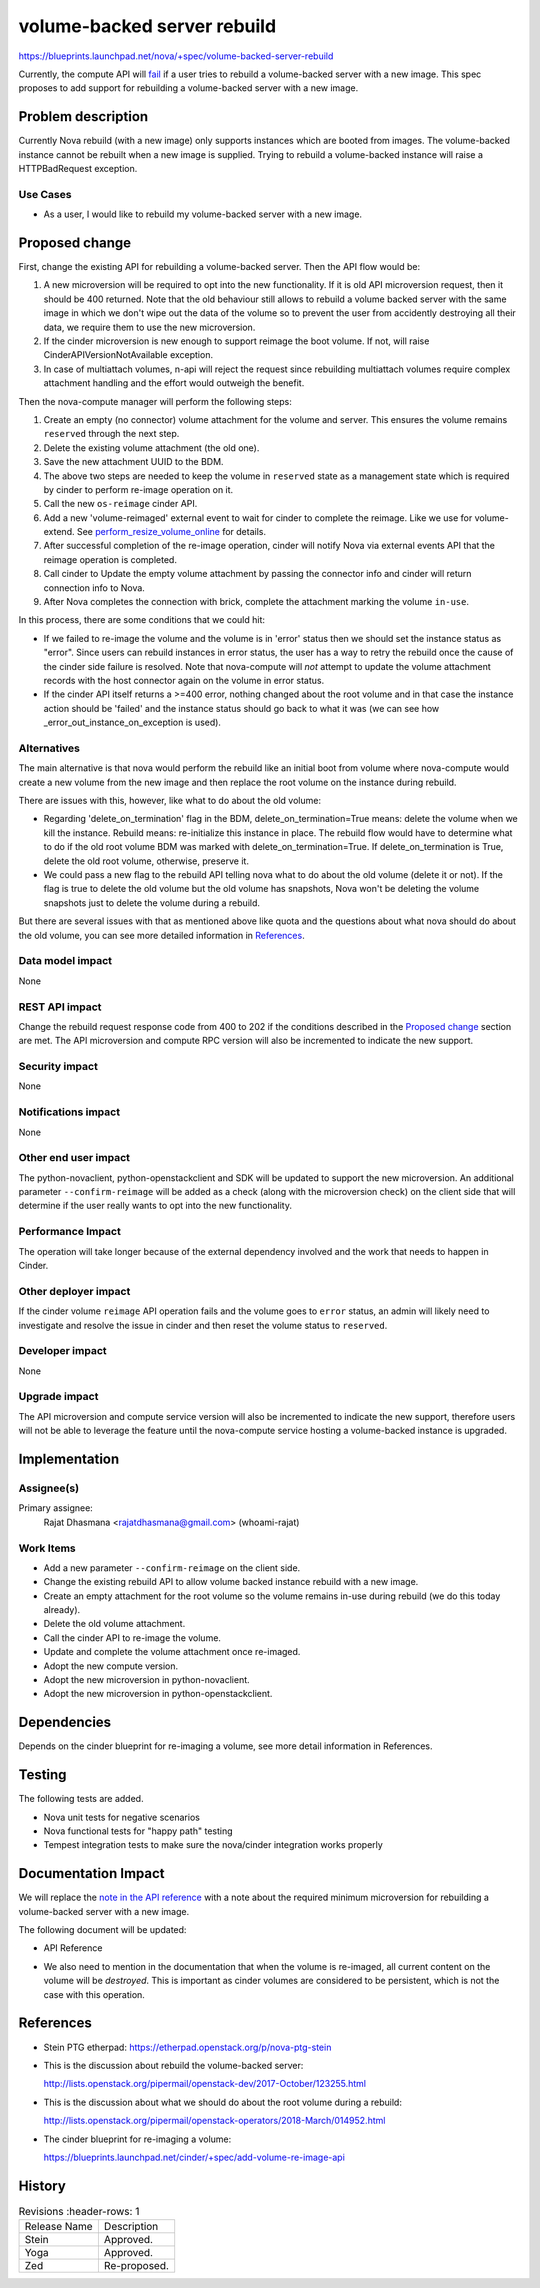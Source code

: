 ..
   This work is licensed under a Creative Commons Attribution 3.0 Unported
 License.

 http://creativecommons.org/licenses/by/3.0/legalcode

============================
volume-backed server rebuild
============================

https://blueprints.launchpad.net/nova/+spec/volume-backed-server-rebuild

Currently, the compute API will `fail`_ if a user tries to rebuild
a volume-backed server with a new image. This spec proposes to add
support for rebuilding a volume-backed server with a new image.

.. _fail: https://opendev.org/openstack/nova/src/commit/e44b1a940fdc45cc9dbb08e193a8c25052cf64e7/nova/compute/api.py#L3617-L3626

Problem description
===================

Currently Nova rebuild (with a new image) only supports instances which are
booted from images. The volume-backed instance cannot be rebuilt when a new
image is supplied. Trying to rebuild a volume-backed instance will raise a
HTTPBadRequest exception.

Use Cases
---------

* As a user, I would like to rebuild my volume-backed server with a new image.

Proposed change
===============

First, change the existing API for rebuilding a volume-backed server.
Then the API flow would be:

#. A new microversion will be required to opt into the new functionality.
   If it is old API microversion request, then it should be 400 returned.
   Note that the old behaviour still allows to rebuild a volume backed
   server with the same image in which we don't wipe out the data of the
   volume so to prevent the user from accidently destroying all their data,
   we require them to use the new microversion.
#. If the cinder microversion is new enough to support reimage
   the boot volume. If not, will raise CinderAPIVersionNotAvailable
   exception.
#. In case of multiattach volumes, n-api will reject the request since
   rebuilding multiattach volumes require complex attachment handling and
   the effort would outweigh the benefit.

Then the nova-compute manager will perform the following steps:

#. Create an empty (no connector) volume attachment for the volume and
   server. This ensures the volume remains ``reserved`` through the next
   step.
#. Delete the existing volume attachment (the old one).
#. Save the new attachment UUID to the BDM.
#. The above two steps are needed to keep the volume in ``reserved`` state
   as a management state which is required by cinder to perform re-image
   operation on it.
#. Call the new ``os-reimage`` cinder API.
#. Add a new 'volume-reimaged' external event to wait for cinder to
   complete the reimage. Like we use for volume-extend.
   See `perform_resize_volume_online`_ for details.
#. After successful completion of the re-image operation, cinder will notify
   Nova via external events API that the reimage operation is completed.
#. Call cinder to Update the empty volume attachment by passing the connector
   info and cinder will return connection info to Nova.
#. After Nova completes the connection with brick, complete the attachment
   marking the volume ``in-use``.

.. _perform_resize_volume_online: https://review.opendev.org/c/openstack/nova/+/454322

In this process, there are some conditions that we could hit:

* If we failed to re-image the volume and the volume is in 'error' status
  then we should set the instance status as "error". Since users can rebuild
  instances in error status, the user has a way to retry the rebuild once
  the cause of the cinder side failure is resolved. Note that nova-compute
  will *not* attempt to update the volume attachment records with the host
  connector again on the volume in error status.
* If the cinder API itself returns a >=400 error, nothing changed about the
  root volume and in that case the instance action should be 'failed' and the
  instance status should go back to what it was (we can see how
  _error_out_instance_on_exception is used).


Alternatives
------------

The main alternative is that nova would perform the rebuild like an initial
boot from volume where nova-compute would create a new volume from the new
image and then replace the root volume on the instance during rebuild.

There are issues with this, however, like what to do about the old volume:

* Regarding 'delete_on_termination' flag in the BDM,
  delete_on_termination=True means: delete the volume when we kill
  the instance. Rebuild means: re-initialize this instance in place. The
  rebuild flow would have to determine what to do if the old root volume
  BDM was marked with delete_on_termination=True. If delete_on_termination
  is True, delete the old root volume, otherwise, preserve it.

* We could pass a new flag to the rebuild API telling nova what to do about the
  old volume (delete it or not).
  If the flag is true to delete the old volume but the old volume has
  snapshots, Nova won't be deleting the volume snapshots just to delete
  the volume during a rebuild.

But there are several issues with that as mentioned above like quota and
the questions about what nova should do about the old volume, you can
see more detailed information in `References`_.

Data model impact
-----------------

None

REST API impact
---------------

Change the rebuild request response code from 400 to 202 if the conditions
described in the `Proposed change`_ section are met.
The API microversion and compute RPC version will also be incremented to
indicate the new support.

Security impact
---------------

None

Notifications impact
--------------------

None

Other end user impact
---------------------

The python-novaclient, python-openstackclient and SDK will be updated
to support the new microversion.
An additional parameter ``--confirm-reimage`` will be added as a check
(along with the microversion check) on the client side that will determine
if the user really wants to opt into the new functionality.

Performance Impact
------------------

The operation will take longer because of the external dependency
involved and the work that needs to happen in Cinder.

Other deployer impact
---------------------

If the cinder volume ``reimage`` API operation fails and the volume goes to
``error`` status, an admin will likely need to investigate and resolve the
issue in cinder and then reset the volume status to ``reserved``.

Developer impact
----------------

None

Upgrade impact
--------------

The API microversion and compute service version will also be incremented
to indicate the new support, therefore users will not be able to leverage
the feature until the nova-compute service hosting a volume-backed instance
is upgraded.

Implementation
==============

Assignee(s)
-----------

Primary assignee:
  Rajat Dhasmana <rajatdhasmana@gmail.com> (whoami-rajat)

Work Items
----------

* Add a new parameter ``--confirm-reimage`` on the client side.
* Change the existing rebuild API to allow volume backed instance rebuild with
  a new image.
* Create an empty attachment for the root volume so the volume
  remains in-use during rebuild (we do this today already).
* Delete the old volume attachment.
* Call the cinder API to re-image the volume.
* Update and complete the volume attachment once re-imaged.
* Adopt the new compute version.
* Adopt the new microversion in python-novaclient.
* Adopt the new microversion in python-openstackclient.

Dependencies
============

Depends on the cinder blueprint for re-imaging a volume, see
more detail information in References.

Testing
=======

The following tests are added.

* Nova unit tests for negative scenarios
* Nova functional tests for "happy path" testing
* Tempest integration tests to make sure the nova/cinder integration
  works properly

Documentation Impact
====================

We will replace the `note in the API reference`_ with
a note about the required minimum microversion for rebuilding a
volume-backed server with a new image.

The following document will be updated:

* API Reference

.. _note in the API reference: https://developer.openstack.org/api-ref/compute/?expanded=#rebuild-server-rebuild-action

* We also need to mention in the documentation that when the volume
  is re-imaged, all current content on the volume will be *destroyed*.
  This is important as cinder volumes are considered to be persistent,
  which is not the case with this operation.

References
==========

* Stein PTG etherpad: https://etherpad.openstack.org/p/nova-ptg-stein

* This is the discussion about rebuild the volume-backed server:

  http://lists.openstack.org/pipermail/openstack-dev/2017-October/123255.html

* This is the discussion about what we should do about the root volume
  during a rebuild:

  http://lists.openstack.org/pipermail/openstack-operators/2018-March/014952.html

* The cinder blueprint for re-imaging a volume:

  https://blueprints.launchpad.net/cinder/+spec/add-volume-re-image-api

History
=======

.. list-table:: Revisions
      :header-rows: 1

   * - Release Name
     - Description
   * - Stein
     - Approved.
   * - Yoga
     - Approved.
   * - Zed
     - Re-proposed.